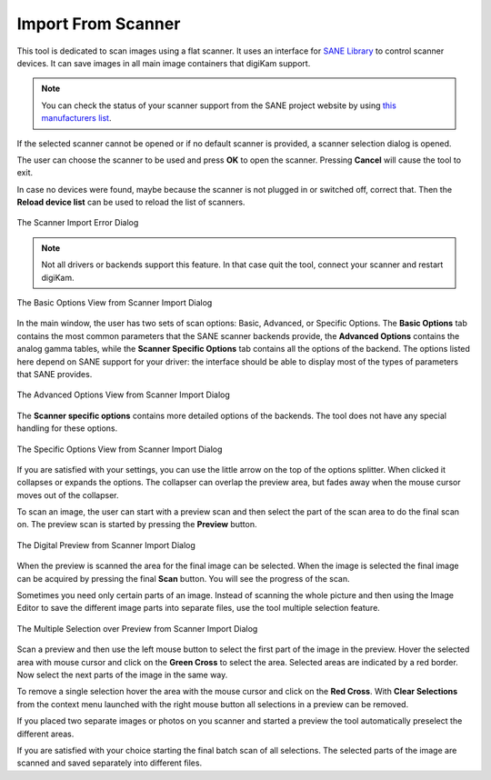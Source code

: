 .. meta::
   :description: digiKam Import From Digital Scanner
   :keywords: digiKam, documentation, user manual, photo management, open source, free, learn, easy, scanner, import

.. metadata-placeholder

   :authors: - digiKam Team

   :license: see Credits and License page for details (https://docs.digikam.org/en/credits_license.html)

.. _scanner_import:

Import From Scanner
===================

.. contents::

This tool is dedicated to scan images using a flat scanner. It uses an interface for `SANE Library <http://sane-project.org/>`_ to control scanner devices. It can save images in all main image containers that digiKam support.

.. note::

    You can check the status of your scanner support from the SANE project website by using `this manufacturers list <http://www.sane-project.org/sane-mfgs.html>`_.

If the selected scanner cannot be opened or if no default scanner is provided, a scanner selection dialog is opened.

The user can choose the scanner to be used and press **OK** to open the scanner. Pressing **Cancel** will cause the tool to exit.

In case no devices were found, maybe because the scanner is not plugged in or switched off, correct that. Then the **Reload device list** can be used to reload the list of scanners.

.. figure:: images/scanner_error_dialog.webp
    :alt:
    :align: center

    The Scanner Import Error Dialog

.. note::

    Not all drivers or backends support this feature. In that case quit the tool, connect your scanner and restart digiKam.

.. figure:: images/scanner_basic_options.webp
    :alt:
    :align: center

    The Basic Options View from Scanner Import Dialog

In the main window, the user has two sets of scan options: Basic, Advanced, or Specific Options. The **Basic Options** tab contains the most common parameters that the SANE scanner backends provide, the **Advanced Options** contains the analog gamma tables, while the **Scanner Specific Options** tab contains all the options of the backend. The options listed here depend on SANE support for your driver: the interface should be able to display most of the types of parameters that SANE provides. 

.. figure:: images/scanner_advanced_options.webp
    :alt:
    :align: center

    The Advanced Options View from Scanner Import Dialog

The **Scanner specific options** contains more detailed options of the backends. The tool does not have any special handling for these options.

.. figure:: images/scanner_specific_options.webp
    :alt:
    :align: center

    The Specific Options View from Scanner Import Dialog

If you are satisfied with your settings, you can use the little arrow on the top of the options splitter. When clicked it collapses or expands the options. The collapser can overlap the preview area, but fades away when the mouse cursor moves out of the collapser.

To scan an image, the user can start with a preview scan and then select the part of the scan area to do the final scan on. The preview scan is started by pressing the **Preview** button.

.. figure:: images/scanner_scan_preview.webp
    :alt:
    :align: center

    The Digital Preview from Scanner Import Dialog

When the preview is scanned the area for the final image can be selected. When the image is selected the final image can be acquired by pressing the final **Scan** button. You will see the progress of the scan.

Sometimes you need only certain parts of an image. Instead of scanning the whole picture and then using the Image Editor to save the different image parts into separate files, use the tool multiple selection feature.

.. figure:: images/scanner_scan_multisel.webp
    :alt:
    :align: center

    The Multiple Selection over Preview from Scanner Import Dialog

Scan a preview and then use the left mouse button to select the first part of the image in the preview. Hover the selected area with mouse cursor and click on the **Green Cross** to select the area. Selected areas are indicated by a red border. Now select the next parts of the image in the same way.

To remove a single selection hover the area with the mouse cursor and click on the **Red Cross**. With **Clear Selections** from the context menu launched with the right mouse button all selections in a preview can be removed.

If you placed two separate images or photos on you scanner and started a preview the tool automatically preselect the different areas.

If you are satisfied with your choice starting the final batch scan of all selections. The selected parts of the image are scanned and saved separately into different files.
